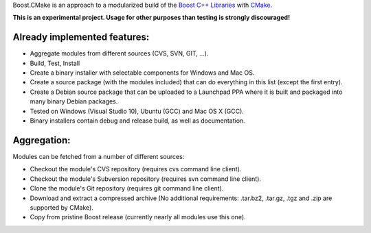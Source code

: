 Boost.CMake is an approach to a modularized build of the `Boost C++ Libraries <http://www.boost.org/>`_ with `CMake <http://cmake.org/>`_.

**This is an experimental project. Usage for other purposes than testing is strongly discouraged!**

Already implemented features:
--------------------------------------------
* Aggregate modules from different sources (CVS, SVN, GIT, ...).
* Build, Test, Install
* Create a binary installer with selectable components for Windows and Mac OS.
* Create a source package (with the modules included) that can do everything in this list (except the first entry).
* Create a Debian source package that can be uploaded to a Launchpad PPA where it is built and packaged into many binary Debian packages.
* Tested on Windows (Visual Studio 10), Ubuntu (GCC) and Mac OS X (GCC).
* Binary installers contain debug and release build, as well as documentation.

Aggregation:
------------------
Modules can be fetched from a number of different sources:

* Checkout the module's CVS repository (requires cvs command line client).
* Checkout the module's Subversion repository (requires svn command line client).
* Clone the module's Git repository (requires git command line client).
* Download and extract a compressed archive (No additional requirements: .tar.bz2, .tar.gz, .tgz and .zip are supported by CMake).
* Copy from pristine Boost release (currently nearly all modules use this one).
